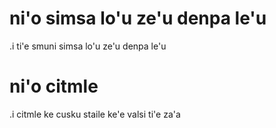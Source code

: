 * ni'o simsa lo'u ze'u denpa le'u 

.i ti'e smuni simsa lo'u ze'u denpa le'u 

* ni'o citmle

.i citmle ke cusku staile ke'e valsi ti'e za'a 
